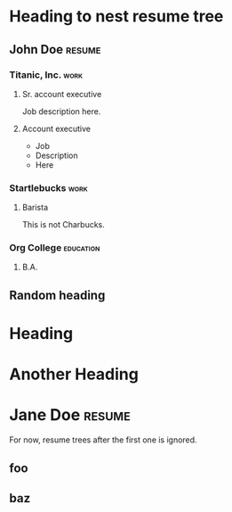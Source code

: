 * Heading to nest resume tree
** John Doe :resume:
:PROPERTIES:
:email:    john@doe.net
:website:  JohnDoe.org
:END:
*** Titanic, Inc. :work:
**** Sr. account executive
:PROPERTIES:
:date_from: 2023-06
:END:

Job description here.

**** Account executive
:PROPERTIES:
:date_from: 2022-04
:date_to: 2023-06
:END:

- Job
- Description
- Here

*** Startlebucks :work:
**** Barista
:PROPERTIES:
:date_from: 2020-09
:date_to:  2022-04
:END:

This is not Charbucks.

*** Org College :education:
**** B.A.
:PROPERTIES:
:date_from: 2007-09
:date_to:  2011-05
:area:     Philosophy
:END:

** Random heading
* Heading
* Another Heading
* Jane Doe :resume:

For now, resume trees after the first one is ignored.

** foo
** baz
